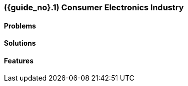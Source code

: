 [#section-consumer-electronics-industry]
=== ({guide_no}.{counter2:chapter_no}{chapter_no}) Consumer Electronics Industry
:doctype: book

==== Problems


==== Solutions


==== Features


